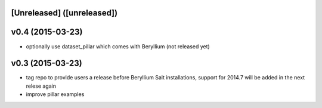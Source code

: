 [Unreleased] ([unreleased])
---------------------------

v0.4 (2015-03-23)
-----------------
* optionally use dataset_pillar which comes with Beryllium (not released yet)

v0.3 (2015-03-23)
-----------------
* tag repo to provide users a release before Beryllium Salt installations, support for 2014.7 will be added in the next relese again
* improve pillar examples
